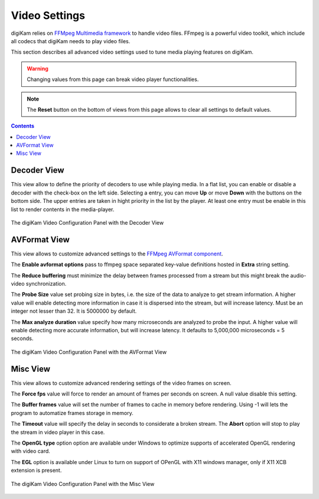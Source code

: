 .. meta::
   :description: digiKam Video Settings
   :keywords: digiKam, documentation, user manual, photo management, open source, free, learn, easy, camera, configuration, setup, video

.. metadata-placeholder

   :authors: - digiKam Team

   :license: see Credits and License page for details (https://docs.digikam.org/en/credits_license.html)

.. _video_settings:

Video Settings
================

digiKam relies on `FFMpeg Multimedia framework <https://ffmpeg.org/>`_ to handle video files. FFmpeg is a powerful video toolkit, which include all codecs that digiKam needs to play video files.

This section describes all advanced video settings used to tune media playing features on digiKam.

.. warning::

    Changing values from this page can break video player functionalities.

.. note::

     The **Reset** button on the bottom of views from this page allows to clear all settings to default values.

.. contents::

Decoder View
------------

This view allow to define the priority of decoders to use while playing media. In a flat list, you can enable or disable a decoder with the check-box on the left side. Selecting a entry, you can move **Up** or move **Down** with the buttons on the bottom side. The upper entries are taken in hight priority in the list by the player. At least one entry must be enable in this list to render contents in the media-player.

.. figure:: images/setup_video_decoder.webp
    :alt:
    :align: center

    The digiKam Video Configuration Panel with the Decoder View

AVFormat View
-------------

This view allows to customize advanced settings to the `FFMpeg AVFormat component <https://ffmpeg.org/ffmpeg-formats.html#Format-Options>`_.

The **Enable avformat options** pass to ffmpeg space separated key-value definitions hosted in **Extra** string setting.

The **Reduce buffering** must minimize the delay between frames processed from a stream but this might break the audio-video synchronization.

The **Probe Size** value set probing size in bytes, i.e. the size of the data to analyze to get stream information. A higher value will enable detecting more information in case it is dispersed into the stream, but will increase latency. Must be an integer not lesser than 32. It is 5000000 by default.

The **Max analyze duration** value specify how many microseconds are analyzed to probe the input. A higher value will enable detecting more accurate information, but will increase latency. It defaults to 5,000,000 microseconds = 5 seconds.

.. figure:: images/setup_video_avformat.webp
    :alt:
    :align: center

    The digiKam Video Configuration Panel with the AVFormat View

Misc View
---------

This view allows to customize advanced rendering settings of the video frames on screen.

The **Force fps** value will force to render an amount of frames per seconds on screen. A null value disable this setting.

The **Buffer frames** value will set the number of frames to cache in memory before rendering. Using -1 will lets the program to automatize frames storage in memory. 

The **Timeout** value will specify the delay in seconds to considerate a broken stream. The **Abort** option will stop to play the stream in video player in this case. 

The **OpenGL type** option option are available under Windows to optimize supports of accelerated OpenGL rendering with video card.

The **EGL** option is available under Linux to turn on support of OPenGL with X11 windows manager, only if X11 XCB extension is present. 

.. figure:: images/setup_video_misc.webp
    :alt:
    :align: center

    The digiKam Video Configuration Panel with the Misc View
